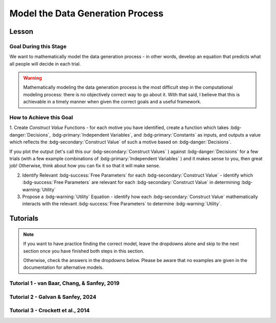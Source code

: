 Model the Data Generation Process
*********

.. article-info::
    :avatar: UCLA_Suit.jpg
    :avatar-link: https://www.decisionneurosciencelab.com/elijahgalvan
    :author: Elijah Galvan
    :date: September 1, 2023
    :read-time: 12 min read
    :class-container: sd-p-2 sd-outline-muted sd-rounded-1

Lesson
================

Goal During this Stage
---------------

We want to mathematically model the data generation process - in other words, develop an equation that predicts what all people will decide in each trial.

.. Warning::

    Mathematically modeling the data generation process is the most difficult step in the computational modeling process: there is no objectively correct way to go about it. 
    With that said, I believe that this is achievable in a timely manner when given the correct goals and a useful framework. 

How to Achieve this Goal
------------

1. Create `Construct Value` Functions - for each motive you have identified, create a function which takes :bdg-danger:`Decisions`, :bdg-primary:`Independent Variables`, and :bdg-primary:`Constants` as inputs, 
and outputs a value which reflects the :bdg-secondary:`Construct Value` of such a motive based on :bdg-danger:`Decisions`.

.. dropdown:: Conceptual Examples of :bdg-secondary:`Construct Value` Formulations

    Here the :bdg-danger:`Decision` (the chosen option) is represented as Decision, the option which most closely follows the norm is represented as Norm, and the option which most strongly violates the norm is represented as Maximum Norm Violation. 

    .. Note::

        All differences are set to the absolute value. 
        The logic of this choice is that the direction of the norm violation is not important: violating a norm in either direction results in disutility. 
        If norm violation in one direction could result in a positive utility, this should not be done. 
        However, in most cases this is appropriate (albiet unnecessary from a design perspective since usually such deviations are not possible).

    :bdg-secondary:`Raw Norm Violation` = (|Norm - Decision|)/(Maximum Norm Violation)

    * If any violation of the norm results in disutility

    :bdg-secondary:`Unidirectional Norm Violation` = (|max((Norm - Decision), 0)|)/(Maximum Norm Violation)

    * If the Norm is violated in one direction but not another 
    * Could also use min
    * The second argument (0 here) can be anything, though 0 is usually the most meaningful

    :bdg-secondary:`Normalized Norm Violation` = ((|Norm - Decision|)/(|Maximum Norm Violation - Norm|))

    * If all choices result in a norm being violated to some extent, disutility is not experienced by choosing the closest value to the norm

    :bdg-secondary:`Squared Normalized Norm Violation` = ((Norm - Decision)/(Maximum Norm Violation - Norm))²

    * If smaller norm violations are less significant than a linear relationship would suggest

    :bdg-secondary:`Square Root Normalized Norm Violation` = sqrt((Norm - Decision)/(Maximum Norm Violation - Norm))

    * If smaller norm violations are more significant than a linear relationship would suggest

    .. Note::

       Adherance = 1 - Violation



If you plot the output (let's call this our :bdg-secondary:`Construct Values` ) against :bdg-danger:`Decisions` for a few trials (with a few example combinations of :bdg-primary:`Independent Variables` ) and it makes sense to you, then great job! 
Otherwise, think about how you can fix it so that it will make sense. 

2. Identify Relevant :bdg-success:`Free Parameters` for each :bdg-secondary:`Construct Value` - identify which :bdg-success:`Free Parameters` are relevant for each :bdg-secondary:`Construct Value` in determining :bdg-warning:`Utility`

3. Propose a :bdg-warning:`Utility` Equation - identify how each :bdg-secondary:`Construct Value` mathematically interacts with the relevant :bdg-success:`Free Parameters` to determine :bdg-warning:`Utility`.

.. dropdown:: General :bdg-warning:`Utility` Equation Formulation

    .. Note:: 

        In most cases, you should not apply a nonlinear transformation to your :bdg-success:`Free Parameters`. 
        This is because the value of :bdg-success:`Free Parameters` becomes uninterpretable.  

    :bdg-warning:`Utility` =   

        ( :bdg-secondary:`Utility Source 1` × :bdg-success:`Relevant Free Parameters` ) + 

        ( :bdg-secondary:`Utility Source 2` × :bdg-success:`Relevant Free Parameters` ) + ... + 

        ( :bdg-secondary:`Utility Source N` × :bdg-success:`Relevant Free Parameters` )

.. dropdown:: Examples of :bdg-warning:`Utility` Equations

    .. Note:: 
        SN is shorthand for Social Norm - when there are multiple social norms we use numbers to demarcate.
        
        Adh is shorthand for Adherance. 
        Vio is shorthand for Violation. 

    1 Parameter

    .. dropdown:: :bdg-warning:`Utility` =  :bdg-secondary:`Payout Adh` × :bdg-success:`Θ`  - (1 - :bdg-success:`Θ` ) × :bdg-secondary:`SN Vio` 

        :bdg-success:`Θ` = [0, 1]

        :bdg-secondary:`Payout Adh` = `Normalized Norm Adherance` = [0, 1]

        :bdg-secondary:`SN1 Vio` = `Squared Normalized Norm Violation` = [0, 0.25]

    2 Parameter 

    .. dropdown:: :bdg-warning:`Utility` =  :bdg-secondary:`Payout Adh` × :bdg-success:`Θ`  + (1 - :bdg-success:`Θ` ) × ( :bdg-success:`Φ` × :bdg-secondary:`SN1 Adh` + (1 - :bdg-success:`Φ` ) × :bdg-secondary:`SN2 Adh` )

        :bdg-success:`Θ` = [0, 1]

        :bdg-success:`Φ` = [0, 1]

        :bdg-secondary:`Payout Adh` = `Squared Normalized Norm Adherance` = [0, 1]

        :bdg-secondary:`SN1 Adh` = `Squared Normalized Norm Adherance` = [0, 1]

        :bdg-secondary:`SN2 Adh` = `Squared Normalized Norm Adherance` = [0, 1]

        .. Note:: 

            This model was used in multiplayer choice. 
            Thus, SN1 Adh and SN2 Adh were computed as ``1 - (sum(Norm Violation for Each Player²)/sum(Maximum Norm Violation for Each Player²))``.

    .. dropdown:: :bdg-warning:`Utility` = :bdg-secondary:`Payout Adh` × :bdg-success:`Θ`  - (1 - :bdg-success:`Θ` ) × ( :bdg-success:`Φ` × :bdg-secondary:`SN1 Vio` + (1 - :bdg-success:`Φ` ) × :bdg-secondary:`SN2 Vio` )

        :bdg-success:`Θ` = [0, 0.5]

        :bdg-success:`Φ` = [0, 1]
        
        :bdg-secondary:`Payout Adh` = `Normalized Norm Adherance` = [0, 1]

        :bdg-secondary:`SN1 Vio` = `Squared Normalized Norm Violation` = [0, 0.25]

        :bdg-secondary:`SN2 Vio` = `Squared Normalized Norm Violation` = [0, 0.25]

    .. dropdown:: :bdg-warning:`Utility` = :bdg-secondary:`Payout Adh` × :bdg-success:`Θ`  - (1 - :bdg-success:`Θ` ) × min( :bdg-secondary:`SN1 Vio` +  :bdg-success:`Φ` , :bdg-secondary:`SN2 Vio` -  :bdg-success:`Φ` )

        :bdg-success:`Θ` = [0, 0.5]

        :bdg-success:`Φ` = [-0.1, 0.1]
        
        :bdg-secondary:`Payout Adh` = `Normalized Norm Adherance` = [0, 1]

        :bdg-secondary:`SN1 Vio` = `Squared Normalized Norm Violation` = [0, 0.25]

        :bdg-secondary:`SN2 Vio` = `Squared Normalized Norm Violation` = [0, 0.25]

Tutorials
================

.. Note::

    If you want to have practice finding the correct model, leave the dropdowns alone and skip to the next section once you have finished both steps in this section. 

    Otherwise, check the answers in the dropdowns below. 
    Please be aware that no examples are given in the documentation for alternative models.

Tutorial 1 - van Baar, Chang, & Sanfey, 2019
-------------------

.. dropdown:: Create `Construct Value` Functions 

    .. dropdown:: Greed

        .. tab-set::

            .. tab-item:: Plain English

                The extent to which one has behaved greedily can be expressed as the proportion of how much they decided to keep for themselves out of how much they *could* have kept for themselves (i.e the extent to which they maximized their payout). 

                In the Trust Game, the maximum amount that the Trustee can keep for themselves is what they received, namely: :bdg-primary-line:`Investment` × :bdg-primary-line:`Multiplier`. 
                And, therefore, what they :bdg-danger-line:`Keep` is ( :bdg-primary-line:`Investment` × :bdg-primary-line:`Multiplier` ) - :bdg-danger-line:`Returned`

                Thus, the extent to which one has maximized their payout is:
                
                :bdg-secondary-line:`Payout Maximization` = :bdg-danger-line:`Keep` /  (:bdg-primary-line:`Investment` × :bdg-primary-line:`Multiplier` )

                Since :bdg-danger-line:`Keep` can range from 0 to :bdg-primary-line:`Investment` × :bdg-primary-line:`Multiplier`, it ranges from 0 to 1, inclusive.

            .. tab-item:: R

                ::

                    payout_maximization = function(investment, multiplier, returned){
                        return(((investment * multiplier) - returned)/(investment * multiplier))
                    }

            .. tab-item:: MatLab

                ::

                    function value = payout_maximization(investment, multiplier, returned)
                        value = ((investment * multiplier) - returned) / (investment * multiplier);
                    end


            .. tab-item:: Python

                :: 
                    
                    def payout_maximization(investment, multiplier, returned):
                        return ((investment * multiplier) - returned) / (investment * multiplier)

    .. dropdown:: Inequity Aversion

        .. tab-set::

            .. tab-item:: Plain English

                Equity is creating an equal division of money in the game. 
                Thus, the extent to the principle of equity has been violated can be expressed as the difference between perfect equity (the norm) and the actual division. 

                In the Trust Game, the Trustee's payout is what they :bdg-danger-line:`Keep` which is ( :bdg-primary-line:`Investment` × :bdg-primary-line:`Multiplier` ) - :bdg-danger-line:`Returned` 
                while the Investor's payout is what they did not invest which is ( :bdg-primary-line:`Endowment` - :bdg-primary-line:`Investment` ). 
                If the Trustee has half of the money in the game, :bdg-danger-line:`Keep` is half of all of the money in the game - 
                the sum of the multiplied investment ( :bdg-primary-line:`Investment` × :bdg-primary-line:`Multiplier` ) and what the Investor did not invest ( :bdg-primary-line:`Endowment` - :bdg-primary-line:`Investment` ).

                .. Note::

                    There are cases where the Investor does not invest enough for the Trustee to achieve Equity: in the paper they elected for the raw norm violation rather than the normalized norm violation so we'll do the same
                    (although I can confirm that this doesn't affect the results). 
                    They also chose a squared formulation based on previous literature. 

                Thus, the extent to which inequity was created (i.e. one violated the principle of equity) is:

                :bdg-secondary-line:`Inequity` = (0.5 - ( :bdg-danger-line:`Keep` / ( :bdg-primary-line:`Endowment` - :bdg-primary-line:`Investment` + :bdg-primary-line:`Investment` × :bdg-primary-line:`Multiplier` )))²

                Since :bdg-danger-line:`Keep` can range from 0 to :bdg-primary-line:`Investment` × :bdg-primary-line:`Multiplier` (when :bdg-primary-line:`Endowment` - :bdg-primary-line:`Investment` = 0), the maximum difference can be 0.5 which when squared is 0.25. 
                Thus, :bdg-secondary-line:`Inequity` can range from 0 to 0.25, inclusive.

            .. tab-item:: R

                ::

                    inequity = function(investment, multiplier, returned, endowment){
                        return((((investment * multiplier - returned)/(investment * multiplier + endowment - investment)) - 0.5)**2)
                    }

            .. tab-item:: MatLab

                ::

                    function value = inequity(investment, multiplier, returned, endowment)
                        value = (((investment * multiplier - returned)/(investment * multiplier + endowment - investment)) - 0.5)^2;
                    end


            .. tab-item:: Python

                :: 
                    
                    def inequity(investment, multiplier, returned, endowment):
                        return((((investment * multiplier - returned)/(investment * multiplier + endowment - investment)) - 0.5)**2)
                
    .. dropdown:: Guilt Aversion

        .. tab-set::

            .. tab-item:: Plain English

                Guilt is experienced by violating expectations: in this case, the norm is to give half of what one receives. 
                Thus, the extent to which one has violated the social norm can be expressed as the difference between the expected return on investment and the actual return on investment. 

                In the experiment, :bdg-primary-line:`Believed Multiplier` was a constant - it was always 4 and let's adopt the assumption (which was supported in the data) that Trustees believed that Investor's expected to received half of the multiplied investment. 
                Thus, the expectation can be expressed as ( :bdg-primary-line:`Investment` × :bdg-primary-line:`Believed Multiplier` )/2. 

                .. Note::


                    Theoretically, giving more than ( :bdg-primary-line:`Investment` × :bdg-primary-line:`Believed Multiplier` )/2 is represented as a disutility - theoretically caused by an experience of guilt. 
                    Of course this seems unreasonable but let's play this out further - (( :bdg-primary-line:`Investment` × :bdg-primary-line:`Believed Multiplier` )/2) - :bdg-danger-line:`Returned` can actually be equal to :bdg-primary-line:`Investment` × :bdg-primary-line:`Believed Multiplier`. 
                    This could be very problematic: :bdg-secondary-line:`Guilt` can only range from 0 to 0.25 but :bdg-secondary-line:`Guilt` can range from 0 to 1. 

                    Obviously, this is not a huge problem because the model entirely overlooks the possibility that guilt averse people would give more than half of :bdg-primary-line:`Investment` × :bdg-primary-line:`Believed Multiplier` 
                    or that inequity averse people would give more than half of  :bdg-primary-line:`Investment` × :bdg-primary-line:`Multiplier` which seems reasonable. 
                    But still, let's think of what an alternative formulation would be. 

                    .. dropdown:: What's a reasonable alternative formulation?

                        The answer would be to apply a unidirectional formulation: max(((( :bdg-primary-line:`Investment` × :bdg-primary-line:`Believed Multiplier` )/2) - :bdg-danger-line:`Returned` ), 0)

                    .. dropdown:: What's wrong with this alternative formulation?

                        The answer would be that it is nonspecific: any return value greater than or equal to ( :bdg-primary-line:`Investment` × :bdg-primary-line:`Believed Multiplier` )/2 results in the exact same disutility (i.e. 0). 
                        Specificity is a highly, highly important feature of these models: you need to ensure than models make distinct predictions as much as is possible. 
                        
                        Remember that there is always often tradeoff between specificty, parsimony, and theoretical correctness. 

                    We can fix this by changing the denominator from :bdg-primary-line:`Investment` × :bdg-primary-line:`Believed Multiplier` to :bdg-primary-line:`Investment` × :bdg-primary-line:`Multiplier` - guilt can now only range from 0 to 0.25

                Thus with this representation of the norm, then the extent to which it was violated is:

                :bdg-secondary-line:`Guilt` = (((( :bdg-primary-line:`Investment` × :bdg-primary-line:`Believed Multiplier` )/2) - :bdg-danger-line:`Returned` ) /( :bdg-primary-line:`Investment` × :bdg-primary-line:`Multiplier` ))²

            .. tab-item:: R

                ::

                    guilt = function(investment, believed_multiplier, returned, multiplier){
                        return((((investment * believed_multiplier)/2 - returned)/(investment * multiplier))**2)
                    }

            .. tab-item:: MatLab

                ::

                    function value = guilt(investment, believed_multiplier, returned, multiplier)
                        value = (((investment * believed_multiplier)/2 - returned) / (investment * multiplier))^2;
                    end


            .. tab-item:: Python

                :: 
                    
                    def guilt(investment, believed_multiplier, returned, multiplier):
                        return ((((investment * believed_multiplier)/2 - returned) / (investment * multiplier))**2)

.. dropdown:: Identify Relevant :bdg-success:`Free Parameters` for each :bdg-secondary:`Construct Value`

    1. :bdg-secondary-line:`Payout Maximization` - :bdg-success-line:`D1`  
    2. :bdg-secondary-line:`Equity Achieved` - :bdg-success-line:`D1` & :bdg-success-line:`D2` 
    3. :bdg-secondary-line:`Expectation Meeting` - :bdg-success-line:`D1` & :bdg-success-line:`D2` 

    .. Note::

        Why do we use (1-:bdg-success-line:`D1` ) and (1-:bdg-success-line:`D2` )? 
        
        Each dimension we have created is mathematically arbitrary: the fact that greed is endorsed at high values of :bdg-success-line:`D1` is a consequence of our choice. 
        It could just as reasonably be that greed is endorsed at low values of :bdg-success-line:`D1`. 
        
        The dimension we created dichtomize one preference against another: thus, we can just as reasonably take the inverse.

.. dropdown:: Propose a :bdg-warning:`Utility` Equation

    :bdg-warning:`Utility` = :bdg-secondary-line:`Payout_Maximization` × :bdg-success-line:`Θ`  - (1 - :bdg-success-line:`Θ` ) × min( :bdg-secondary-line:`Guilt` +  :bdg-success-line:`Φ` , :bdg-secondary-line:`Inequity` -  :bdg-success-line:`Φ` )

Tutorial 2 - Galvan & Sanfey, 2024
-------------------

.. dropdown:: Create `Construct Value` Functions

    .. Note::

        As you may have noticed, our conceptions of redistribution preferences treats redistribution itself (i.e. the selected tax rate) as a *means* by which people achieve certain outcomes - maximizing payout, producing equality, or producing equity. 
        Thus, we need to write a function called new_value which computes each person's outcome under a given tax rate, given their :bdg-primary-line:`Initial Allocation`.

        .. tab-set::

            .. tab-item:: Plain English

                First, we take this player's :bdg-primary-line:`Initial Allocation` and we subtract it from the amount that they lose to taxation under a given :bdg-danger-line:`Tax Rate`. 
                Then, we add this to what they receive as a redistributed amount under a given :bdg-danger-line:`Tax Rate` - this is their :bdg-danger-line:`Outcome`. 
                What they receive as a redistributed amount under a given :bdg-danger-line:`Tax Rate` is the :bdg-danger-line:`Tax Rate` times the :bdg-primary-line:`Number of Tokens in Game`, divided by the :bdg-primary-line:`Number of Players in Game`.
                The :bdg-primary-line:`Number of Tokens in Game` is a constant (100) as is the :bdg-primary-line:`Number of Players in Game` (10).
                And, since we are only dealing in whole tokens, we need to round this number to the nearest integer.

            .. tab-item:: R

                ::

                    new_value = function(initial_allocation, tax_rate_decimal, number_tokens_game = 100, number_players_game = 10){
                        return(round(initial_allocation - (tax_rate_decimal * initial_allocation) + ((number_tokens_game * tax_rate_decimal)/(number_players_game))))
                    }

            .. tab-item:: MatLab

                ::

            .. tab-item:: Python

                ::

    .. dropdown:: Payout-Maximization

        .. tab-set::

            .. tab-item:: Plain English

                The extent to which one has engaged in :bdg-secondary-line:`Payout-Maximization` can be expressed as the proportion of how much they decided to keep for themselves out of how much they *could* have kept for themselves. 
                We'll take, as an argument, the potential outcomes for oneself for all possible :bdg-danger-line:`Tax Rates`.

            .. tab-item:: R

                ::

                    payout_maximization = function(chosen_outcome_self, possible_outcomes_self){
                        return(chosen_outcome_self/max(possible_outcomes_self))
                    }

            .. tab-item:: MatLab

                ::                 


            .. tab-item:: Python

                :: 
                    

    .. dropdown:: Equality-Seeking

        .. tab-set::

            .. tab-item:: Plain English

                The extent to which people have engaged in :bdg-secondary-line:`Equality-seeking` is the extent to which they have redistributed with a tax rate of 100%. 
                However, focusing on :bdg-danger-line:`Outcomes` for all players, it is characterized as the extent to which one has minimized inequality for all players. 
                Thus, :bdg-primary-line:`Perfect Equality Outcomes` would be where all players had the same amount - i.e. the :bdg-primary-line:`Number of Tokens in Game` (100) divided by the :bdg-primary-line:`Number of Players in Game` (10). 
                Consequently, produced inequality is formulated as the sum of squared errors between :bdg-danger-line:`Chosen Outcomes` and :bdg-primary-line:`Perfect Equality Outcomes` divded by 
                the sum of squared errors between :bdg-primary-line:`Perfect Inequality Outcomes` and :bdg-danger-line:`Perfect Equity Outcomes`. 
                Then, we conceive of produced equality as the inverse of produced inequality: if produced inequality is 1 (i.e. the highest possible value) then produced equality is 0 
                while if produced inequality is 0 (i.e. the lowest possible value) then produced equality is 1 (the highest possible value).

            .. tab-item:: R

                ::

                    equality = function(chosen_outcomes_all, intial_allocations_all, perfect_equality = 100/10){
                        return((1 - sum((chosen_outcomes_all - perfect_equality)**2)/sum((intial_allocations_all - perfect_equality)**2)))
                    }

            .. tab-item:: MatLab

                ::

            .. tab-item:: Python

                :: 
                    
    .. dropdown:: Equity-Seeking

        .. tab-set::

            .. tab-item:: Plain English

                The extent to which people have engaged in :bdg-secondary-line:`Equity-seeking` is the extent to which they have not redistributed. 
                However, focusing on :bdg-danger-line:`Outcomes` for all players, it is characterized as the extent to which one has minimized inequity for all players. 
                Thus, :bdg-primary-line:`Perfect Equality Outcomes` is equivalent to :bdg-primary-line:`Perfect Inequity Outcomes` would be where all players had the same amount - i.e. the :bdg-primary-line:`Number of Tokens in Game` (100) divided by the :bdg-primary-line:`Number of Players in Game` (10). 
                Consequently, produced inequality is formulated as the sum of squared errors between :bdg-danger-line:`Outcomes` and :bdg-primary-line:`Perfect Equity` (i.e. :bdg-primary-line:`Initial Allocations`) divded by 
                the sum of squared errors between :bdg-primary-line:`Perfect Equity` and the :bdg-primary-line:`Perfect Inequity`. 
                Then, we conceive of produced equity as the inverse of produced inequity: if produced inequity is 1 (i.e. the highest possible value) then produced equity is 0 
                while if produced inequity is 0 (i.e. the lowest possible value) then produced equity is 1 (the highest possible value).

            .. tab-item:: R

                ::

                    equity = function(chosen_outcomes_all, intial_allocations_all, perfect_inequity = 100/10){
                        return((1 - sum((chosen_outcomes_all - intial_allocations_all)**2)/sum((perfect_equality - intial_allocations_all)**2)))
                    }

            .. tab-item:: MatLab

                ::

            .. tab-item:: Python

                :: 

.. dropdown:: Identify Relevant :bdg-success:`Free Parameters` for each :bdg-secondary:`Construct Value`

    1. :bdg-secondary-line:`Payout-Maximization` - :bdg-success-line:`D1`  
    2. :bdg-secondary-line:`Equity-Seeking` - :bdg-success-line:`D1` & :bdg-success-line:`D2` 
    3. :bdg-secondary-line:`Equality-Seeking` - :bdg-success-line:`D1` & :bdg-success-line:`D2` 

.. dropdown:: Propose a :bdg-warning:`Utility` Equation

    :bdg-warning:`Utility` = :bdg-secondary-line:`Payout_Maximization` × :bdg-success-line:`Θ`  + (1 - :bdg-success-line:`Θ` ) × (( :bdg-secondary-line:`Equality` +  :bdg-success-line:`Φ` ) + :bdg-secondary-line:`Equity` × ( 1 -  :bdg-success-line:`Φ` ))

Tutorial 3 - Crockett et al., 2014
-------------------

.. dropdown:: Create `Construct Value` Functions

    .. tab-set::

        .. tab-item:: R

            ::

        .. tab-item:: MatLab

            ::

        .. tab-item:: Python

            ::

.. dropdown:: Identify Relevant :bdg-success:`Free Parameters` for each :bdg-secondary:`Construct Value`

.. dropdown:: Propose a :bdg-warning:`Utility` Equation
